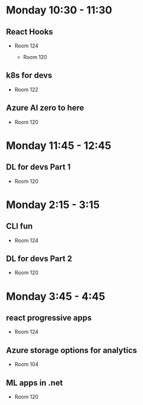 * Monday 10:30 - 11:30
** React Hooks
   - Room 124

    - Room 120
** k8s for devs
    - Room 122

** Azure AI zero to here
    - Room 120

* Monday 11:45 - 12:45
** DL for devs Part 1
    - Room 120

* Monday 2:15 - 3:15
** CLI fun
    - Room 124

** DL for devs Part 2
    - Room 120

* Monday 3:45 - 4:45
** react progressive apps
    - Room 124

** Azure storage options for analytics
    - Room 104

** ML apps in .net
    - Room 120

